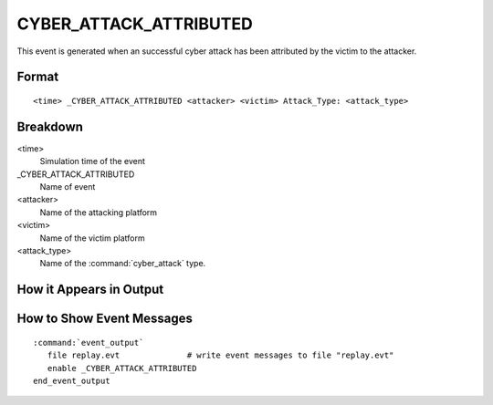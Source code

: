 .. ****************************************************************************
.. CUI
..
.. The Advanced Framework for Simulation, Integration, and Modeling (AFSIM)
..
.. The use, dissemination or disclosure of data in this file is subject to
.. limitation or restriction. See accompanying README and LICENSE for details.
.. ****************************************************************************

.. _CYBER_ATTACK_ATTRIBUTED:

CYBER_ATTACK_ATTRIBUTED
-----------------------

This event is generated when an successful cyber attack has been attributed by the victim to the attacker.

Format
======

::

 <time> _CYBER_ATTACK_ATTRIBUTED <attacker> <victim> Attack_Type: <attack_type>

Breakdown
=========

<time>
   Simulation time of the event
_CYBER_ATTACK_ATTRIBUTED
   Name of event
<attacker>
   Name of the attacking platform
<victim>
   Name of the victim platform
<attack_type>
   Name of the :command:`cyber_attack` type.

How it Appears in Output
========================

.. image:: ../images/attackAttributed.jpg

How to Show Event Messages
==========================

.. parsed-literal::

  :command:`event_output`
     file replay.evt              # write event messages to file "replay.evt"
     enable _CYBER_ATTACK_ATTRIBUTED
  end_event_output
